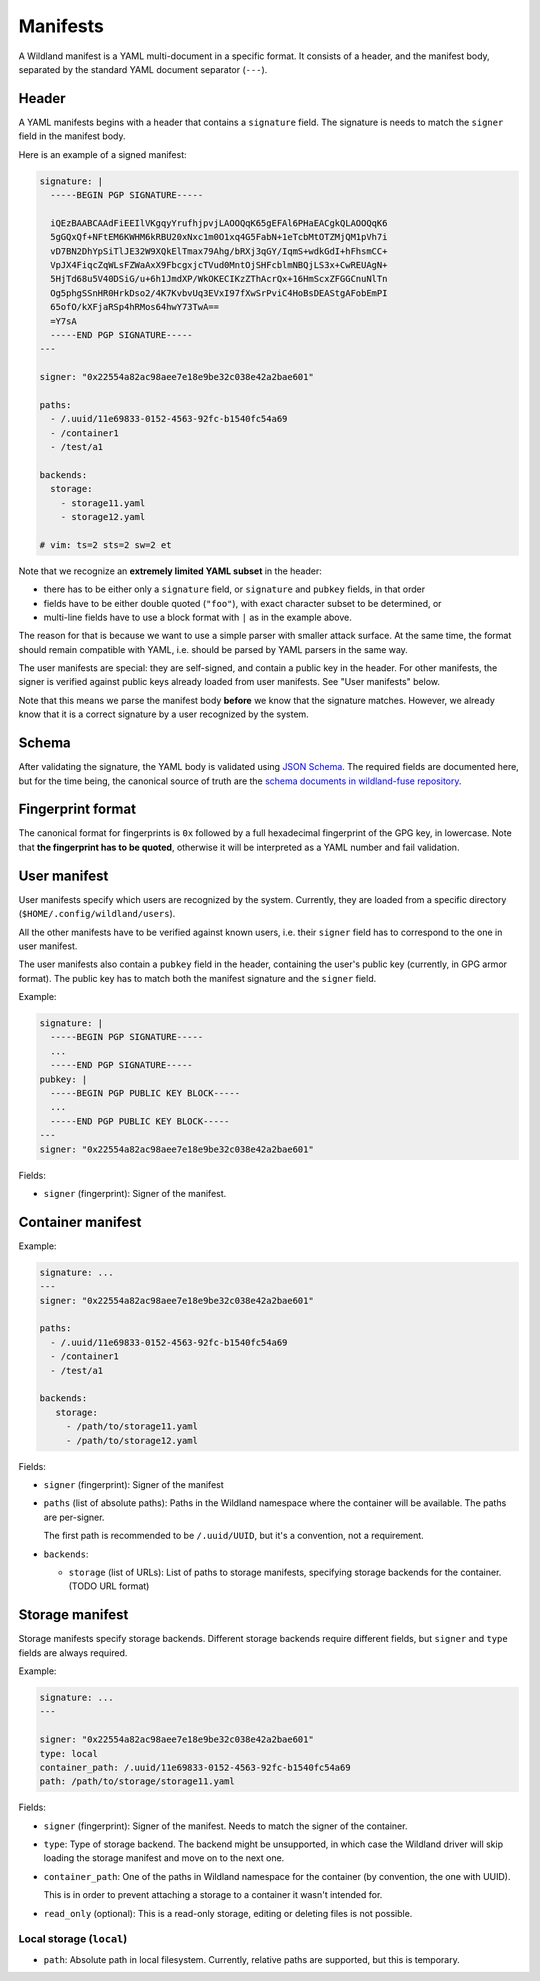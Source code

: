 Manifests
=========

A Wildland manifest is a YAML multi-document in a specific format. It consists
of a header, and the manifest body, separated by the standard YAML document
separator (``---``).

Header
------

A YAML manifests begins with a header that contains a ``signature`` field. The
signature is needs to match the ``signer`` field in the manifest body.

Here is an example of a signed manifest:

.. code-block:: yaml

   signature: |
     -----BEGIN PGP SIGNATURE-----

     iQEzBAABCAAdFiEEIlVKgqyYrufhjpvjLAOOQqK65gEFAl6PHaEACgkQLAOOQqK6
     5gGQxQf+NFtEM6KWHM6kRBU20xNxc1m0O1xq4G5FabN+1eTcbMtOTZMjQM1pVh7i
     vD7BN2DhYpSiTlJE32W9XQkElTmax79Ahg/bRXj3qGY/IqmS+wdkGdI+hFhsmCC+
     VpJX4FiqcZqWLsFZWaAxX9FbcgxjcTVud0MntOjSHFcblmNBQjLS3x+CwREUAgN+
     5HjTd68u5V40DSiG/u+6h1JmdXP/WkOKECIKzZThAcrQx+16HmScxZFGGCnuNlTn
     Og5phgSSnHR0HrkDso2/4K7KvbvUq3EVxI97fXwSrPviC4HoBsDEAStgAFobEmPI
     65ofO/kXFjaRSp4hRMos64hwY73TwA==
     =Y7sA
     -----END PGP SIGNATURE-----
   ---

   signer: "0x22554a82ac98aee7e18e9be32c038e42a2bae601"

   paths:
     - /.uuid/11e69833-0152-4563-92fc-b1540fc54a69
     - /container1
     - /test/a1

   backends:
     storage:
       - storage11.yaml
       - storage12.yaml

   # vim: ts=2 sts=2 sw=2 et


Note that we recognize an **extremely limited YAML subset** in the header:

* there has to be either only a ``signature`` field, or ``signature`` and
  ``pubkey`` fields, in that order
* fields have to be either double quoted (``"foo"``), with exact character
  subset to be determined, or
* multi-line fields have to use a block format with ``|`` as in the example
  above.

The reason for that is because we want to use a simple parser with smaller
attack surface. At the same time, the format should remain compatible with
YAML, i.e. should be parsed by YAML parsers in the same way.

The user manifests are special: they are self-signed, and contain a public key
in the header. For other manifests, the signer is verified against public keys
already loaded from user manifests. See "User manifests" below.

Note that this means we parse the manifest body **before** we know that the
signature matches. However, we already know that it is a correct signature by
a user recognized by the system.

Schema
------

After validating the signature, the YAML body is validated using `JSON Schema
<https://json-schema.org/>`_. The required fields are documented here, but for
the time being, the canonical source of truth are the `schema documents in
wildland-fuse repository
<https://gitlab.com/wild-land/wildland-fuse/-/tree/master/schemas>`_.

Fingerprint format
------------------

The canonical format for fingerprints is ``0x`` followed by a full hexadecimal
fingerprint of the GPG key, in lowercase. Note that **the fingerprint has to be
quoted**, otherwise it will be interpreted as a YAML number and fail
validation.

User manifest
-------------

User manifests specify which users are recognized by the system. Currently,
they are loaded from a specific directory (``$HOME/.config/wildland/users``).

All the other manifests have to be verified against known users, i.e. their
``signer`` field has to correspond to the one in user manifest.

The user manifests also contain a ``pubkey`` field in the header, containing
the user's public key (currently, in GPG armor format). The public key has to
match both the manifest signature and the ``signer`` field.

Example:

.. code-block:: yaml

    signature: |
      -----BEGIN PGP SIGNATURE-----
      ...
      -----END PGP SIGNATURE-----
    pubkey: |
      -----BEGIN PGP PUBLIC KEY BLOCK-----
      ...
      -----END PGP PUBLIC KEY BLOCK-----
    ---
    signer: "0x22554a82ac98aee7e18e9be32c038e42a2bae601"

Fields:

* ``signer`` (fingerprint): Signer of the manifest.

Container manifest
------------------

Example:

.. code-block:: yaml

   signature: ...
   ---
   signer: "0x22554a82ac98aee7e18e9be32c038e42a2bae601"

   paths:
     - /.uuid/11e69833-0152-4563-92fc-b1540fc54a69
     - /container1
     - /test/a1

   backends:
      storage:
        - /path/to/storage11.yaml
        - /path/to/storage12.yaml

Fields:

* ``signer`` (fingerprint): Signer of the manifest
* ``paths`` (list of absolute paths): Paths in the Wildland namespace where the
  container will be available. The paths are per-signer.

  The first path is recommended to be ``/.uuid/UUID``, but it's a convention,
  not a requirement.

* ``backends``:

  * ``storage`` (list of URLs): List of paths to storage manifests, specifying
    storage backends for the container. (TODO URL format)


Storage manifest
----------------

Storage manifests specify storage backends. Different storage backends require
different fields, but ``signer`` and ``type`` fields are always required.

Example:

.. code-block:: yaml

   signature: ...
   ---

   signer: "0x22554a82ac98aee7e18e9be32c038e42a2bae601"
   type: local
   container_path: /.uuid/11e69833-0152-4563-92fc-b1540fc54a69
   path: /path/to/storage/storage11.yaml

Fields:

* ``signer`` (fingerprint): Signer of the manifest. Needs to match the signer
  of the container.
* ``type``: Type of storage backend. The backend might be unsupported, in which
  case the Wildland driver will skip loading the storage manifest and move on
  to the next one.
* ``container_path``: One of the paths in Wildland namespace for the container
  (by convention, the one with UUID).

  This is in order to prevent attaching a storage to a container it wasn't
  intended for.
* ``read_only`` (optional): This is a read-only storage, editing or deleting
  files is not possible.

Local storage (``local``)
~~~~~~~~~~~~~~~~~~~~~~~~~

* ``path``: Absolute path in local filesystem. Currently, relative paths are
  supported, but this is temporary.
